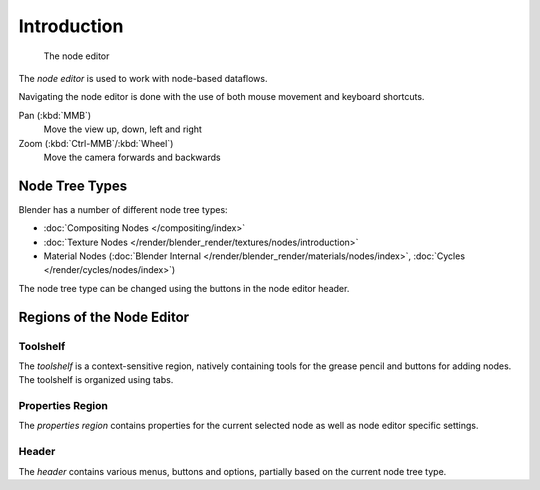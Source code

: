 
.. _node-editor:

************
Introduction
************

.. figure:: /images/editors_node_example.png

   The node editor

The *node editor* is used to work with node-based dataflows.

Navigating the node editor is done with the use of both mouse movement and keyboard shortcuts.

Pan (:kbd:`MMB`)
   Move the view up, down, left and right
Zoom (:kbd:`Ctrl-MMB`/:kbd:`Wheel`)
   Move the camera forwards and backwards


Node Tree Types
===============

.. _node-tree-types:

Blender has a number of different node tree types:

- :doc:`Compositing Nodes </compositing/index>`
- :doc:`Texture Nodes </render/blender_render/textures/nodes/introduction>`
- Material Nodes (:doc:`Blender Internal </render/blender_render/materials/nodes/index>`,
  :doc:`Cycles </render/cycles/nodes/index>`)

The node tree type can be changed using the buttons in the node editor header.


Regions of the Node Editor
==========================

Toolshelf
---------

The *toolshelf* is a context-sensitive region, natively containing tools for the grease pencil and buttons for adding
nodes. The toolshelf is organized using tabs.

Properties Region
-----------------

The *properties region* contains properties for the current selected node as well as node editor specific settings.

Header
------

The *header* contains various menus, buttons and options, partially based on the current node tree type.

.. TODO - see: https://developer.blender.org/T43570
